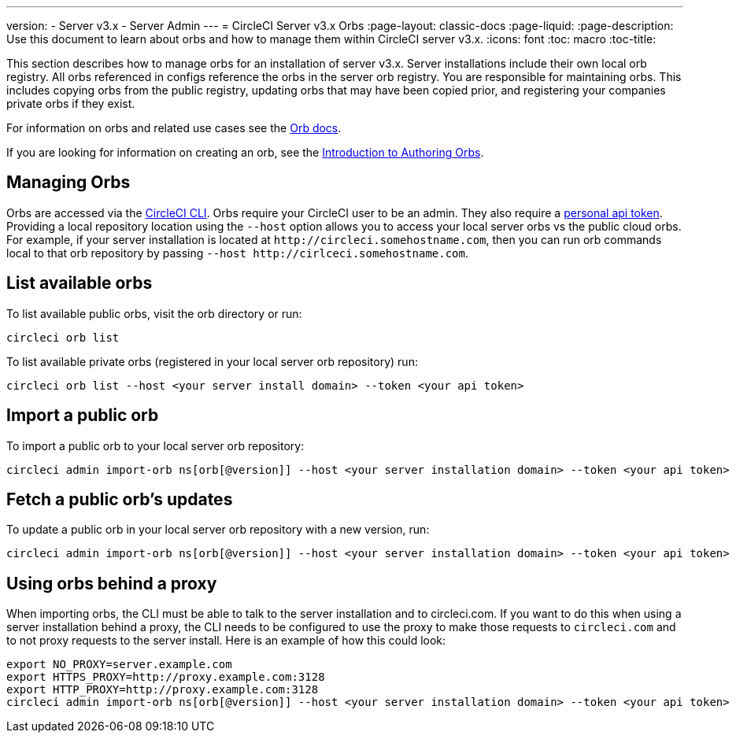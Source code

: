 ---
version:
- Server v3.x
- Server Admin
---
= CircleCI Server v3.x Orbs
:page-layout: classic-docs
:page-liquid:
:page-description: Use this document to learn about orbs and how to manage them within CircleCI server v3.x.
:icons: font
:toc: macro
:toc-title:

This section describes how to manage orbs for an installation of server v3.x. Server installations include their own local orb registry. All orbs referenced in configs reference the orbs in the server orb registry. You
are responsible for maintaining orbs. This includes copying orbs from the public registry, updating orbs that may have
been copied prior, and registering your companies private orbs if they exist.

For information on orbs and related use cases see the https://circleci.com/docs/2.0/orb-intro/#quick-start[Orb docs].

If you are looking for information on creating an orb, see the https://circleci.com/docs/2.0/orb-author-intro/[Introduction to Authoring Orbs].

toc::[]

## Managing Orbs
Orbs are accessed via the https://circleci.com/docs/2.0/local-cli/[CircleCI CLI]. Orbs require your CircleCI user to be
an admin. They also require a https://circleci.com/docs/2.0/managing-api-tokens/[personal api token]. Providing a local
repository location using the `--host` option allows you to access your local server orbs vs the public cloud orbs. For
example, if your server installation is located at `\http://circleci.somehostname.com`, then you can run orb commands
local to that orb repository by passing `--host \http://cirlceci.somehostname.com`.

## List available orbs
To list available public orbs, visit the orb directory or run:

[source,bash]
----
circleci orb list
----

To list available private orbs (registered in your local server orb repository) run:
[source,bash]
----
circleci orb list --host <your server install domain> --token <your api token>
----

## Import a public orb
To import a public orb to your local server orb repository:

```bash
circleci admin import-orb ns[orb[@version]] --host <your server installation domain> --token <your api token>
```

## Fetch a public orb’s updates
To update a public orb in your local server orb repository with a new version, run:

[source,bash]
----
circleci admin import-orb ns[orb[@version]] --host <your server installation domain> --token <your api token>
----

## Using orbs behind a proxy

When importing orbs, the CLI must be able to talk to the server installation and to circleci.com. If you want to do this when using a server installation behind a proxy, the CLI needs to be configured to use the proxy to make those requests to `circleci.com` and to not proxy requests to the server install. Here is an example of how this could look:

```bash
export NO_PROXY=server.example.com
export HTTPS_PROXY=http://proxy.example.com:3128
export HTTP_PROXY=http://proxy.example.com:3128
circleci admin import-orb ns[orb[@version]] --host <your server installation domain> --token <your api token>
```


